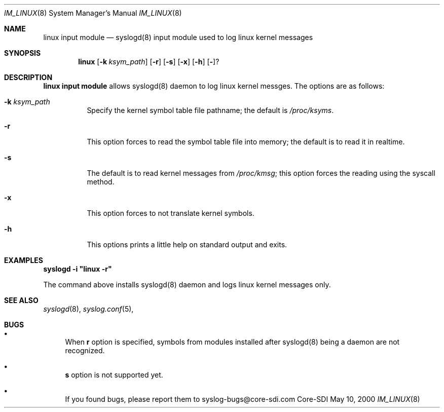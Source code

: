 .\"	$CoreSDI$
.\"
.\" Copyright (c) 2000
.\"	Core-SDI SA. All rights reserved.
.\"
.\" Redistribution and use in source and binary forms, with or without
.\" modification, are permitted provided that the following conditions
.\" are met:
.\" 1. Redistributions of source code must retain the above copyright
.\"    notice, this list of conditions and the following disclaimer.
.\" 2. Redistributions in binary form must reproduce the above copyright
.\"    notice, this list of conditions and the following disclaimer in the
.\"    documentation and/or other materials provided with the distribution.
.\" 3. All advertising materials mentioning features or use of this software
.\"    must display the following acknowledgment:
.\"    This product includes software developed by Core-SDI SA and its
.\"    contributors.
.\" 4. Neither the name of Core-SDI SA nor the names of its contributors
.\"    may be used to endorse or promote products derived from this software
.\"    without specific prior written permission.
.\"
.\" THIS SOFTWARE IS PROVIDED BY THE REGENTS AND CONTRIBUTORS ``AS IS'' AND
.\" ANY EXPRESS OR IMPLIED WARRANTIES, INCLUDING, BUT NOT LIMITED TO, THE
.\" IMPLIED WARRANTIES OF MERCHANTABILITY AND FITNESS FOR A PARTICULAR PURPOSE
.\" ARE DISCLAIMED.  IN NO EVENT SHALL THE REGENTS OR CONTRIBUTORS BE LIABLE
.\" FOR ANY DIRECT, INDIRECT, INCIDENTAL, SPECIAL, EXEMPLARY, OR CONSEQUENTIAL
.\" DAMAGES (INCLUDING, BUT NOT LIMITED TO, PROCUREMENT OF SUBSTITUTE GOODS
.\" OR SERVICES; LOSS OF USE, DATA, OR PROFITS; OR BUSINESS INTERRUPTION)
.\" HOWEVER CAUSED AND ON ANY THEORY OF LIABILITY, WHETHER IN CONTRACT, STRICT
.\" LIABILITY, OR TORT (INCLUDING NEGLIGENCE OR OTHERWISE) ARISING IN ANY WAY
.\" OUT OF THE USE OF THIS SOFTWARE, EVEN IF ADVISED OF THE POSSIBILITY OF
.\" SUCH DAMAGE.
.\"
.ta 3m 3m
.Dd May 10, 2000
.Dt IM_LINUX 8
.Os Core-SDI
.Sh NAME
.Nm linux input module
.Nd syslogd(8) input module used to log linux kernel messages
.Sh SYNOPSIS
.Nm linux 
.Op Fl k Ar ksym_path
.Op Fl r
.Op Fl s
.Op Fl x
.Op Fl h
.Op Fl ?
.Sh DESCRIPTION
.ad b
.Nm linux input module 
allows syslogd(8) daemon to log linux kernel messges. The
options are as follows:
.Bl -tag -width Ds
.It Fl k Ar ksym_path
Specify the kernel symbol table file pathname; the default is
\fI/proc/ksyms\fP.
.It Fl r
This option forces to read the symbol table file into memory; the
default is to read it in realtime.
.It Fl s
The default is to read kernel messages from \fI/proc/kmsg\fP;
this option forces the reading using the syscall method.
.It Fl x
This option forces to not translate kernel symbols.
.It Fl h
This options prints a little help on standard output and exits.
.Sh EXAMPLES
\fBsyslogd -i "linux -r"\fP
.Pp
The command above installs syslogd(8) daemon and logs linux kernel
messages only. 
.Sh SEE ALSO
.Xr syslogd 8 ,
.Xr syslog.conf 5 ,
.Sh BUGS
.Bl -bullet
.It
When \fBr\fP option is specified, symbols from modules
installed after syslogd(8) being a daemon are not recognized.
.It
\fBs\fP option is not supported yet.
.It
If you found bugs, please report them to syslog-bugs@core-sdi.com
.El
